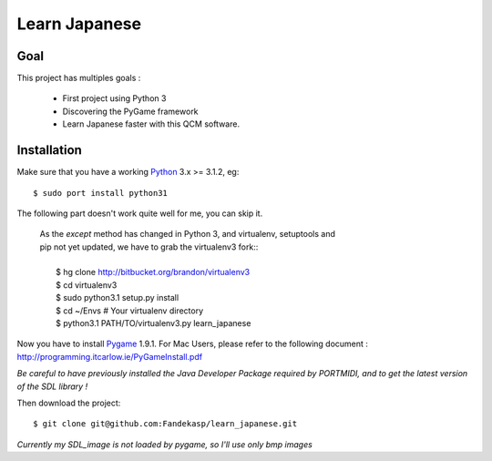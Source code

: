 ==============
Learn Japanese
==============


Goal
----

This project has multiples goals :

 - First project using Python 3
 - Discovering the PyGame framework
 - Learn Japanese faster with this QCM software.


Installation
------------

Make sure that you have a working Python_ 3.x >= 3.1.2, eg::

    $ sudo port install python31


The following part doesn't work quite well for me, you can skip it.

    | As the *except* method has changed in Python 3, and virtualenv, setuptools and
    | pip not yet updated, we have to grab the virtualenv3 fork::
    |
    |     $ hg clone http://bitbucket.org/brandon/virtualenv3
    |     $ cd virtualenv3
    |     $ sudo python3.1 setup.py install
    |     $ cd ~/Envs # Your virtualenv directory
    |     $ python3.1 PATH/TO/virtualenv3.py learn_japanese

Now you have to install Pygame_ 1.9.1. For Mac Users, please refer to the
following document : http://programming.itcarlow.ie/PyGameInstall.pdf

`Be careful to have previously installed the Java Developer Package required by
PORTMIDI, and to get the latest version of the SDL library !`

Then download the project::

    $ git clone git@github.com:Fandekasp/learn_japanese.git

*Currently my SDL_image is not loaded by pygame, so I'll use only bmp images*

.. _Python: http://python.org
.. _Pygame: http://www.pygame.org
